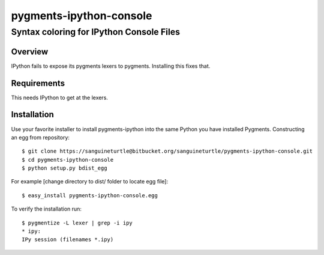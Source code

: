 ========================
pygments-ipython-console
========================
-----------------------------------------
Syntax coloring for IPython Console Files
-----------------------------------------

Overview
========

IPython fails to expose its pygments lexers to pygments. Installing this fixes
that.

Requirements
============
This needs IPython to get at the lexers.

Installation
============

Use your favorite installer to install pygments-ipython into the same Python you have installed Pygments.
Constructing an egg from repository::

	$ git clone https://sanguineturtle@bitbucket.org/sanguineturtle/pygments-ipython-console.git
	$ cd pygments-ipython-console
	$ python setup.py bdist_egg

For example [change directory to dist/ folder to locate egg file]::

	$ easy_install pygments-ipython-console.egg

To verify the installation run::

	$ pygmentize -L lexer | grep -i ipy
	* ipy:
    	IPy session (filenames *.ipy)
